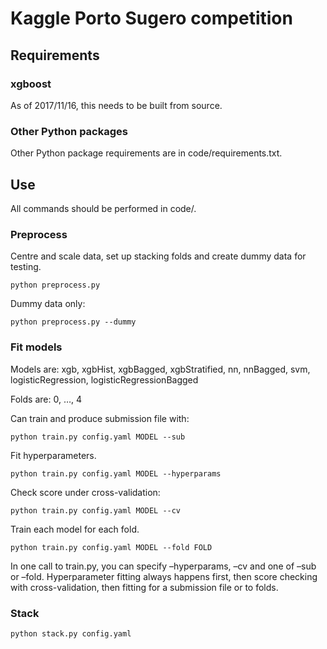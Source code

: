 * Kaggle Porto Sugero competition 

** Requirements

*** xgboost

As of 2017/11/16, this needs to be built from source.

*** Other Python packages

Other Python package requirements are in code/requirements.txt.

** Use

All commands should be performed in code/.

*** Preprocess
Centre and scale data, set up stacking folds and create dummy data for testing.

~python preprocess.py~

Dummy data only:

~python preprocess.py --dummy~

*** Fit models
Models are: xgb, xgbHist, xgbBagged, xgbStratified, nn, nnBagged, svm, logisticRegression, logisticRegressionBagged

Folds are: 0, ..., 4

Can train and produce submission file with:

~python train.py config.yaml MODEL --sub~

Fit hyperparameters.

~python train.py config.yaml MODEL --hyperparams~

Check score under cross-validation:

~python train.py config.yaml MODEL --cv~

Train each model for each fold.

~python train.py config.yaml MODEL --fold FOLD~

In one call to train.py, you can specify --hyperparams, --cv and one of --sub or --fold. Hyperparameter fitting always happens first, then score checking with cross-validation, then fitting for a submission file or to folds.

*** Stack
~python stack.py config.yaml~

